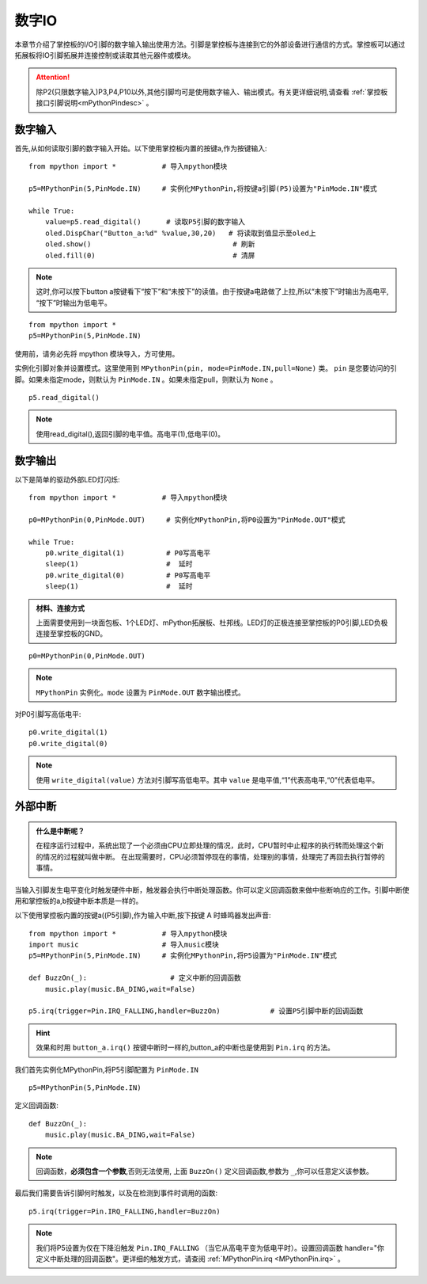
.. _digital_io:

数字IO
===============

本章节介绍了掌控板的I/O引脚的数字输入输出使用方法。引脚是掌控板与连接到它的外部设备进行通信的方式。掌控板可以通过拓展板将IO引脚拓展并连接控制或读取其他元器件或模块。

.. Attention:: 

    除P2(只限数字输入)P3,P4,P10以外,其他引脚均可是使用数字输入、输出模式。有关更详细说明,请查看 :ref:`掌控板接口引脚说明<mPythonPindesc>` 。


数字输入
------------------   

首先,从如何读取引脚的数字输入开始。以下使用掌控板内置的按键a,作为按键输入::

    from mpython import *           # 导入mpython模块

    p5=MPythonPin(5,PinMode.IN)     # 实例化MPythonPin,将按键a引脚(P5)设置为"PinMode.IN"模式

    while True:
        value=p5.read_digital()      # 读取P5引脚的数字输入
        oled.DispChar("Button_a:%d" %value,30,20)   # 将读取到值显示至oled上
        oled.show()                                  # 刷新
        oled.fill(0)                                 # 清屏

.. Note::

    这时,你可以按下button a按键看下“按下”和“未按下”的读值。由于按键a电路做了上拉,所以“未按下”时输出为高电平, “按下”时输出为低电平。
    
::

    from mpython import *
    p5=MPythonPin(5,PinMode.IN) 
    

使用前，请务必先将 mpython 模块导入，方可使用。

实例化引脚对象并设置模式。这里使用到 ``MPythonPin(pin, mode=PinMode.IN,pull=None)`` 类。
``pin`` 是您要访问的引脚。如果未指定mode，则默认为 ``PinMode.IN`` 。如果未指定pull，则默认为 ``None`` 。

::

    p5.read_digital()

.. Note:: 使用read_digital(),返回引脚的电平值。高电平(1),低电平(0)。


数字输出
------------------ 

以下是简单的驱动外部LED灯闪烁::

    from mpython import *           # 导入mpython模块

    p0=MPythonPin(0,PinMode.OUT)     # 实例化MPythonPin,将P0设置为"PinMode.OUT"模式

    while True:
        p0.write_digital(1)          # P0写高电平
        sleep(1)                     #  延时
        p0.write_digital(0)          # P0写高电平
        sleep(1)                     #  延时


.. admonition:: 材料、连接方式

    上面需要使用到一块面包板、1个LED灯、mPython拓展板、杜邦线。LED灯的正极连接至掌控板的P0引脚,LED负极连接至掌控板的GND。

.. image:: /images/tutorials/blink.gif

::

    p0=MPythonPin(0,PinMode.OUT)  


.. Note:: 

    ``MPythonPin`` 实例化。``mode`` 设置为 ``PinMode.OUT`` 数字输出模式。

对P0引脚写高低电平::

    p0.write_digital(1)
    p0.write_digital(0)

.. Note:: 

    使用 ``write_digital(value)`` 方法对引脚写高低电平。其中 ``value`` 是电平值,“1”代表高电平,“0”代表低电平。


外部中断
---------

.. admonition:: 什么是中断呢？

    在程序运行过程中，系统出现了一个必须由CPU立即处理的情况，此时，CPU暂时中止程序的执行转而处理这个新的情况的过程就叫做中断。
    在出现需要时，CPU必须暂停现在的事情，处理别的事情，处理完了再回去执行暂停的事情。

当输入引脚发生电平变化时触发硬件中断，触发器会执行中断处理函数。你可以定义回调函数来做中些断响应的工作。引脚中断使用和掌控板的a,b按键中断本质是一样的。

以下使用掌控板内置的按键a((P5引脚),作为输入中断,按下按键 A 时蜂鸣器发出声音::

    from mpython import *           # 导入mpython模块
    import music                    # 导入music模块
    p5=MPythonPin(5,PinMode.IN)     # 实例化MPythonPin,将P5设置为"PinMode.IN"模式

    def BuzzOn(_):                    # 定义中断的回调函数  
        music.play(music.BA_DING,wait=False)

    p5.irq(trigger=Pin.IRQ_FALLING,handler=BuzzOn)            # 设置P5引脚中断的回调函数

.. Hint:: 

    效果和时用 ``button_a.irq()`` 按键中断时一样的,button_a的中断也是使用到 ``Pin.irq`` 的方法。


我们首先实例化MPythonPin,将P5引脚配置为 ``PinMode.IN`` ::

    p5=MPythonPin(5,PinMode.IN) 

定义回调函数::

    def BuzzOn(_):                  
        music.play(music.BA_DING,wait=False)

.. Note:: 

   回调函数，**必须包含一个参数**,否则无法使用, 上面 ``BuzzOn()`` 定义回调函数,参数为 ``_``,你可以任意定义该参数。  


最后我们需要告诉引脚何时触发，以及在检测到事件时调用的函数::

    p5.irq(trigger=Pin.IRQ_FALLING,handler=BuzzOn)

.. Note::

    我们将P5设置为仅在下降沿触发  ``Pin.IRQ_FALLING`` （当它从高电平变为低电平时）。设置回调函数
    handler="你定义中断处理的回调函数"。更详细的触发方式，请查阅 :ref:`MPythonPin.irq <MPythonPin.irq>` 。


